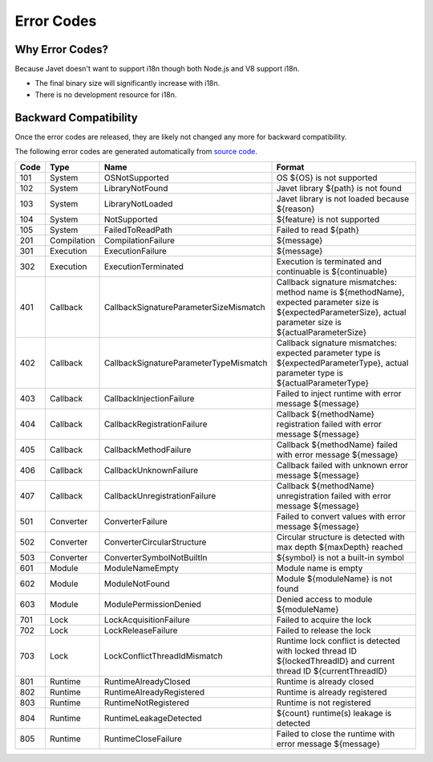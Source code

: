 ===========
Error Codes
===========

Why Error Codes?
----------------

Because Javet doesn't want to support i18n though both Node.js and V8 support i18n.

* The final binary size will significantly increase with i18n.
* There is no development resource for i18n.

Backward Compatibility
----------------------

Once the error codes are released, they are likely not changed any more for backward compatibility.

The following error codes are generated automatically from `source code <../../src/main/java/com/caoccao/javet/exceptions/JavetError.java>`_.

.. Error Codes Begin


==== =========== ====================================== =================================================================================================================================================================
Code Type        Name                                   Format                                                                                                                                                           
==== =========== ====================================== =================================================================================================================================================================
101  System      OSNotSupported                         OS ${OS} is not supported                                                                                                                                        
102  System      LibraryNotFound                        Javet library ${path} is not found                                                                                                                               
103  System      LibraryNotLoaded                       Javet library is not loaded because ${reason}                                                                                                                    
104  System      NotSupported                           ${feature} is not supported                                                                                                                                      
105  System      FailedToReadPath                       Failed to read ${path}                                                                                                                                           
201  Compilation CompilationFailure                     ${message}                                                                                                                                                       
301  Execution   ExecutionFailure                       ${message}                                                                                                                                                       
302  Execution   ExecutionTerminated                    Execution is terminated and continuable is ${continuable}                                                                                                        
401  Callback    CallbackSignatureParameterSizeMismatch Callback signature mismatches: method name is ${methodName}, expected parameter size is ${expectedParameterSize}, actual parameter size is ${actualParameterSize}
402  Callback    CallbackSignatureParameterTypeMismatch Callback signature mismatches: expected parameter type is ${expectedParameterType}, actual parameter type is ${actualParameterType}                              
403  Callback    CallbackInjectionFailure               Failed to inject runtime with error message ${message}                                                                                                           
404  Callback    CallbackRegistrationFailure            Callback ${methodName} registration failed with error message ${message}                                                                                         
405  Callback    CallbackMethodFailure                  Callback ${methodName} failed with error message ${message}                                                                                                      
406  Callback    CallbackUnknownFailure                 Callback failed with unknown error message ${message}                                                                                                            
407  Callback    CallbackUnregistrationFailure          Callback ${methodName} unregistration failed with error message ${message}                                                                                       
501  Converter   ConverterFailure                       Failed to convert values with error message ${message}                                                                                                           
502  Converter   ConverterCircularStructure             Circular structure is detected with max depth ${maxDepth} reached                                                                                                
503  Converter   ConverterSymbolNotBuiltIn              ${symbol} is not a built-in symbol                                                                                                                               
601  Module      ModuleNameEmpty                        Module name is empty                                                                                                                                             
602  Module      ModuleNotFound                         Module ${moduleName} is not found                                                                                                                                
603  Module      ModulePermissionDenied                 Denied access to module ${moduleName}                                                                                                                            
701  Lock        LockAcquisitionFailure                 Failed to acquire the lock                                                                                                                                       
702  Lock        LockReleaseFailure                     Failed to release the lock                                                                                                                                       
703  Lock        LockConflictThreadIdMismatch           Runtime lock conflict is detected with locked thread ID ${lockedThreadID} and current thread ID ${currentThreadID}                                               
801  Runtime     RuntimeAlreadyClosed                   Runtime is already closed                                                                                                                                        
802  Runtime     RuntimeAlreadyRegistered               Runtime is already registered                                                                                                                                    
803  Runtime     RuntimeNotRegistered                   Runtime is not registered                                                                                                                                        
804  Runtime     RuntimeLeakageDetected                 ${count} runtime(s) leakage is detected                                                                                                                          
805  Runtime     RuntimeCloseFailure                    Failed to close the runtime with error message ${message}                                                                                                        
==== =========== ====================================== =================================================================================================================================================================


.. Error Codes End

